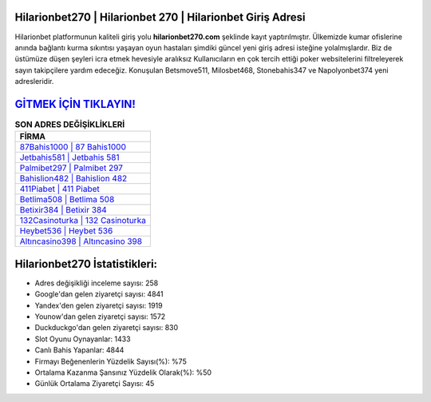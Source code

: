﻿Hilarionbet270 | Hilarionbet 270 | Hilarionbet Giriş Adresi
===================================

.. image:: images/hilarionbet-giris.jpg
   :width: 600
   
Hilarionbet platformunun kaliteli giriş yolu **hilarionbet270.com** şeklinde kayıt yaptırılmıştır. Ülkemizde kumar ofislerine anında bağlantı kurma sıkıntısı yaşayan oyun hastaları şimdiki güncel yeni giriş adresi isteğine yolalmışlardır. Biz de üstümüze düşen şeyleri icra etmek hevesiyle aralıksız Kullanıcıların en çok tercih ettiği poker websitelerini filtreleyerek sayın takipçilere yardım edeceğiz. Konuşulan Betsmove511, Milosbet468, Stonebahis347 ve Napolyonbet374 yeni adresleridir.

`GİTMEK İÇİN TIKLAYIN! <https://urlday.cc/git>`_
==============

.. list-table:: **SON ADRES DEĞİŞİKLİKLERİ**
   :widths: 100
   :header-rows: 1

   * - FİRMA
   * - `87Bahis1000 | 87 Bahis1000 <87bahis1000-87-bahis1000-bahis1000-giris-adresi.html>`_
   * - `Jetbahis581 | Jetbahis 581 <jetbahis581-jetbahis-581-jetbahis-giris-adresi.html>`_
   * - `Palmibet297 | Palmibet 297 <palmibet297-palmibet-297-palmibet-giris-adresi.html>`_	 
   * - `Bahislion482 | Bahislion 482 <bahislion482-bahislion-482-bahislion-giris-adresi.html>`_	 
   * - `411Piabet | 411 Piabet <411piabet-411-piabet-piabet-giris-adresi.html>`_ 
   * - `Betlima508 | Betlima 508 <betlima508-betlima-508-betlima-giris-adresi.html>`_
   * - `Betixir384 | Betixir 384 <betixir384-betixir-384-betixir-giris-adresi.html>`_	 
   * - `132Casinoturka | 132 Casinoturka <132casinoturka-132-casinoturka-casinoturka-giris-adresi.html>`_
   * - `Heybet536 | Heybet 536 <heybet536-heybet-536-heybet-giris-adresi.html>`_
   * - `Altıncasino398 | Altıncasino 398 <altincasino398-altincasino-398-altincasino-giris-adresi.html>`_
	 
Hilarionbet270 İstatistikleri:
===================================	 
* Adres değişikliği inceleme sayısı: 258
* Google'dan gelen ziyaretçi sayısı: 4841
* Yandex'den gelen ziyaretçi sayısı: 1919
* Younow'dan gelen ziyaretçi sayısı: 1572
* Duckduckgo'dan gelen ziyaretçi sayısı: 830
* Slot Oyunu Oynayanlar: 1433
* Canlı Bahis Yapanlar: 4844
* Firmayı Beğenenlerin Yüzdelik Sayısı(%): %75
* Ortalama Kazanma Şansınız Yüzdelik Olarak(%): %50
* Günlük Ortalama Ziyaretçi Sayısı: 45
